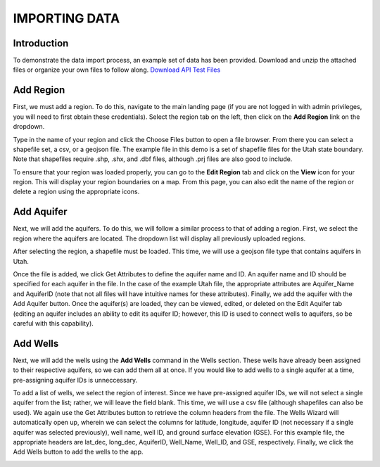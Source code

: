 **IMPORTING DATA**
===================
 
**Introduction**
----------------
To demonstrate the data import process, an example set of data has been provided. Download and unzip the attached files or organize your own files to follow along.
`Download API Test Files <https://github.com/BYU-Hydroinformatics/gwdm/blob/ReadtheDocs-Documentation/docs/source/test_files/SupportScriptFileSet.zip>`_

**Add Region**
---------------
First, we must add a region. To do this, navigate to the main landing page (if you are not logged in with admin privileges, you will need to first obtain these credentials). Select the region tab on the left, then click on the **Add Region** link on the dropdown.

.. image:: source/images_import/add_region.png
Type in the name of your region and click the Choose Files button to open a file browser. From there you can select a shapefile set, a csv, or a geojson file. The example file in this demo is a set of shapefile files for the Utah state boundary. Note that shapefiles require .shp, .shx, and .dbf files, although .prj files are also good to include.

.. image:: source/images_import/add_region_files.png
To ensure that your region was loaded properly, you can go to the **Edit Region** tab and click on the **View** icon for your region. This will display your region boundaries on a map. From this page, you can also edit the name of the region or delete a region using the appropriate icons.

.. image:: source/images_import/view_region.png

**Add Aquifer**
-----------------
Next, we will add the aquifers. To do this, we will follow a similar process to that of adding a region. First, we select the region where the aquifers are located. The dropdown list will display all previously uploaded regions.

.. image:: source/images_import/add_aquifer_main.png
After selecting the region, a shapefile must be loaded. This time, we will use a geojson file type that contains aquifers in Utah.

.. image:: source/images_import/add_aquifer.png
Once the file is added, we click Get Attributes to define the aquifer name and ID. An aquifer name and ID should be specified for each aquifer in the file. In the case of the example Utah file, the appropriate attributes are Aquifer_Name and AquiferID (note that not all files will have intuitive names for these attributes). Finally, we add the aquifer with the Add Aquifer button. Once the aquifer(s) are loaded, they can be viewed, edited, or deleted on the Edit Aquifer tab (editing an aquifer includes an ability to edit its aquifer ID; however, this ID is used to connect wells to aquifers, so be careful with this capability).

.. image:: source/images_import/add_aquifer_attributes.png

**Add Wells**
--------------
Next, we will add the wells using the **Add Wells** command in the Wells section. These wells have already been assigned to their respective aquifers, so we can add them all at once. If you would like to add wells to a single aquifer at a time, pre-assigning aquifer IDs is unneccessary.

To add a list of wells, we select the region of interest. Since we have pre-assigned aquifer IDs, we will not select a single aquifer from the list; rather, we will leave the field blank. This time, we will use a csv file (although shapefiles can also be used). We again use the Get Attributes button to retrieve the column headers from the file. The Wells Wizard will automatically open up, wherein we can select the columns for latitude, longitude, aquifer ID (not necessary if a single aquifer was selected previously), well name, well ID, and ground surface elevation (GSE). For this example file, the appropriate headers are lat_dec, long_dec, AquiferID, Well_Name, Well_ID, and GSE, respectively. Finally, we click the Add Wells button to add the wells to the app.

.. image:: source/images_import/add_wells.png



   
